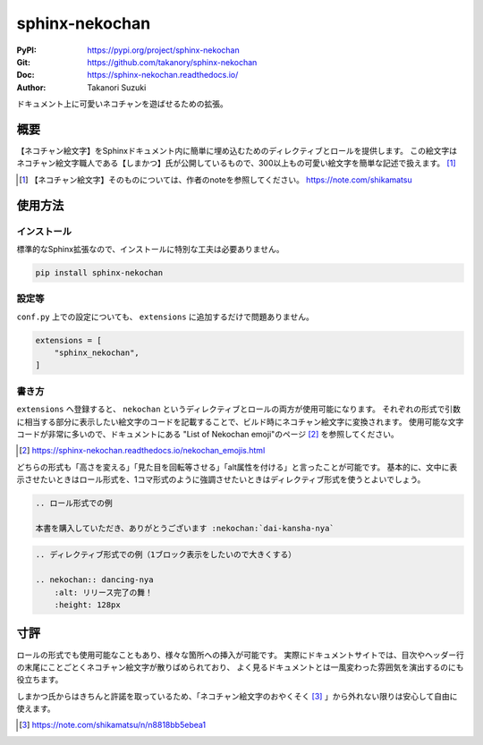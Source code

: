 ===============
sphinx-nekochan
===============

:PyPI: https://pypi.org/project/sphinx-nekochan
:Git: https://github.com/takanory/sphinx-nekochan
:Doc: https://sphinx-nekochan.readthedocs.io/
:Author: Takanori Suzuki

ドキュメント上に可愛いネコチャンを遊ばせるための拡張。

概要
====

【ネコチャン絵文字】をSphinxドキュメント内に簡単に埋め込むためのディレクティブとロールを提供します。
この絵文字はネコチャン絵文字職人である【しまかつ】氏が公開しているもので、300以上もの可愛い絵文字を簡単な記述で扱えます。 [#]_

.. [#] 【ネコチャン絵文字】そのものについては、作者のnoteを参照してください。 https://note.com/shikamatsu

使用方法
========

インストール
------------

標準的なSphinx拡張なので、インストールに特別な工夫は必要ありません。

.. code::

    pip install sphinx-nekochan

設定等
------

``conf.py`` 上での設定についても、 ``extensions`` に追加するだけで問題ありません。

.. code-block:: python

    extensions = [
        "sphinx_nekochan",
    ]

書き方
------

``extensions`` へ登録すると、 ``nekochan`` というディレクティブとロールの両方が使用可能になります。
それぞれの形式で引数に相当する部分に表示したい絵文字のコードを記載することで、ビルド時にネコチャン絵文字に変換されます。
使用可能な文字コードが非常に多いので、ドキュメントにある "List of Nekochan emoji"のページ [#]_ を参照してください。

.. [#] https://sphinx-nekochan.readthedocs.io/nekochan_emojis.html

どちらの形式も「高さを変える」「見た目を回転等させる」「alt属性を付ける」と言ったことが可能です。
基本的に、文中に表示させたいときはロール形式を、1コマ形式のように強調させたいときはディレクティブ形式を使うとよいでしょう。

.. code-block:: rst

    .. ロール形式での例

    本書を購入していただき、ありがとうございます :nekochan:`dai-kansha-nya`

.. code-block:: rst

    .. ディレクティブ形式での例（1ブロック表示をしたいので大きくする）

    .. nekochan:: dancing-nya
        :alt: リリース完了の舞！
        :height: 128px

寸評
====

ロールの形式でも使用可能なこともあり、様々な箇所への挿入が可能です。
実際にドキュメントサイトでは、目次やヘッダー行の末尾にことごとくネコチャン絵文字が散りばめられており、
よく見るドキュメントとは一風変わった雰囲気を演出するのにも役立ちます。

しまかつ氏からはきちんと許諾を取っているため、「ネコチャン絵文字のおやくそく [#]_ 」から外れない限りは安心して自由に使えます。

.. [#] https://note.com/shikamatsu/n/n8818bb5ebea1
